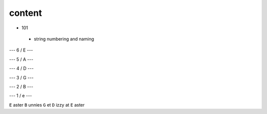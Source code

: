 content
-------


- 101
 
 - string numbering and naming
  
  
--- 6 / E ---
 
--- 5 / A --- 
  
--- 4 / D --- 
  
--- 3 / G --- 
  
--- 2 / B ---
  
--- 1 / e ---
  
 
``E`` aster ``B`` unnies ``G`` et ``D`` izzy at ``E`` aster
